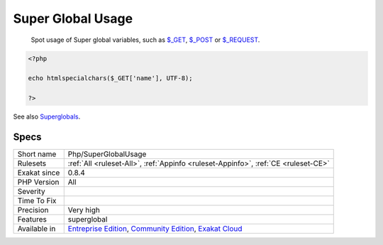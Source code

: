 .. _php-superglobalusage:

.. _super-global-usage:

Super Global Usage
++++++++++++++++++

  Spot usage of Super global variables, such as `$_GET <https://www.php.net/manual/en/reserved.variables.get.php>`_, `$_POST <https://www.php.net/manual/en/reserved.variables.post.php>`_ or `$_REQUEST <https://www.php.net/manual/en/reserved.variables.request.php>`_.

.. code-block:: php
   
   <?php
   
   echo htmlspecialchars($_GET['name'], UTF-8);
   
   ?>

See also `Superglobals <https://www.php.net/manual/en/language.variables.superglobals.php>`_.


Specs
_____

+--------------+-----------------------------------------------------------------------------------------------------------------------------------------------------------------------------------------+
| Short name   | Php/SuperGlobalUsage                                                                                                                                                                    |
+--------------+-----------------------------------------------------------------------------------------------------------------------------------------------------------------------------------------+
| Rulesets     | :ref:`All <ruleset-All>`, :ref:`Appinfo <ruleset-Appinfo>`, :ref:`CE <ruleset-CE>`                                                                                                      |
+--------------+-----------------------------------------------------------------------------------------------------------------------------------------------------------------------------------------+
| Exakat since | 0.8.4                                                                                                                                                                                   |
+--------------+-----------------------------------------------------------------------------------------------------------------------------------------------------------------------------------------+
| PHP Version  | All                                                                                                                                                                                     |
+--------------+-----------------------------------------------------------------------------------------------------------------------------------------------------------------------------------------+
| Severity     |                                                                                                                                                                                         |
+--------------+-----------------------------------------------------------------------------------------------------------------------------------------------------------------------------------------+
| Time To Fix  |                                                                                                                                                                                         |
+--------------+-----------------------------------------------------------------------------------------------------------------------------------------------------------------------------------------+
| Precision    | Very high                                                                                                                                                                               |
+--------------+-----------------------------------------------------------------------------------------------------------------------------------------------------------------------------------------+
| Features     | superglobal                                                                                                                                                                             |
+--------------+-----------------------------------------------------------------------------------------------------------------------------------------------------------------------------------------+
| Available in | `Entreprise Edition <https://www.exakat.io/entreprise-edition>`_, `Community Edition <https://www.exakat.io/community-edition>`_, `Exakat Cloud <https://www.exakat.io/exakat-cloud/>`_ |
+--------------+-----------------------------------------------------------------------------------------------------------------------------------------------------------------------------------------+


